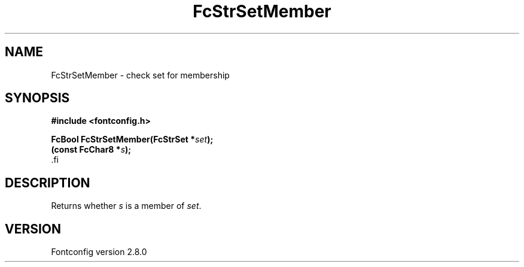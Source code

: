 .\\" auto-generated by docbook2man-spec $Revision: 1.3 $
.TH "FcStrSetMember" "3" "18 November 2009" "" ""
.SH NAME
FcStrSetMember \- check set for membership
.SH SYNOPSIS
.nf
\fB#include <fontconfig.h>
.sp
FcBool FcStrSetMember(FcStrSet *\fIset\fB);
(const FcChar8 *\fIs\fB);
\fR.fi
.SH "DESCRIPTION"
.PP
Returns whether \fIs\fR is a member of
\fIset\fR\&.
.SH "VERSION"
.PP
Fontconfig version 2.8.0
